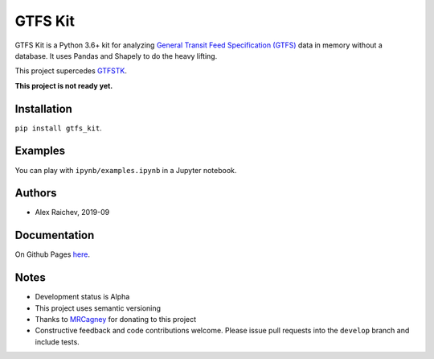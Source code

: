 GTFS Kit
********
.. image:: https://travis-ci.org/mrcagney/gtfs_kit.svg?branch=master
    :target: https://travis-ci.org/mrcagney/gtfs_kit

GTFS Kit is a Python 3.6+ kit for analyzing `General Transit Feed Specification (GTFS) <https://en.wikipedia.org/wiki/GTFS>`_ data in memory without a database.
It uses Pandas and Shapely to do the heavy lifting.

This project supercedes `GTFSTK <https://github.com/mrcagney/gtfstk>`_.

**This project is not ready yet.**


Installation
=============
``pip install gtfs_kit``.


Examples
========
You can play with ``ipynb/examples.ipynb`` in a Jupyter notebook.


Authors
=========
- Alex Raichev, 2019-09


Documentation
=============
On Github Pages `here <https://mrcagney.github.io/gtfs_kit_docs>`_.


Notes
=====
- Development status is Alpha
- This project uses semantic versioning
- Thanks to `MRCagney <http://www.mrcagney.com/>`_ for donating to this project
- Constructive feedback and code contributions welcome. Please issue pull requests into the ``develop`` branch and include tests.
